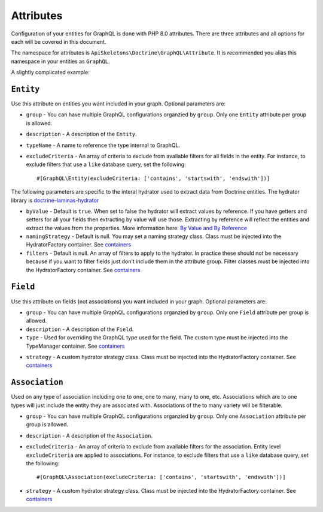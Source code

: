 Attributes
==========

Configuration of your entities for GraphQL is done with PHP 8.0 attributes.
There are three attributes and all options for each will be covered in this
document.

The namespace for attributes is ``ApiSkeletons\Doctrine\GraphQL\Attribute``.
It is recommended you alias this namespace in your entities as ``GraphQL``.

A slightly complicated example:

.. code-block:: php
  :linenos:

  use ApiSkeletons\Doctrine\GraphQL\Attribute as GraphQL

  #[GraphQL\Entity(description: 'Artist data', typeName: 'Artist')]
  #[GraphQL\Entity(group: 'admin', description: 'Artist data for admins')]
  class Artist
  {
      #[GraphQL\Field]
      #[GraphQL\Field(group: 'admin')]
      public $id;

      #[GraphQL\Field(description: 'Artist name')]
      #[GraphQL\Field(group: 'admin')]
      public $name;

      #[GraphQL\Association(excludeCriteria: ['contains', 'neq'])]
      #[GraphQL\Association(group: 'admin')]
      public $performances;
  }

``Entity``
----------
Use this attribute on entities you want included in your graph.
Optional parameters are:

* ``group`` - You can have multiple GraphQL configurations organzied by
  ``group``.  Only one ``Entity`` attribute per group is allowed.
* ``description`` - A description of the ``Entity``.
* ``typeName`` - A name to reference the type internal to GraphQL.
* ``excludeCriteria`` - An array of criteria to exclude from available
  filters for all fields in the entity.  For instance, to exclude filters
  that use a ``like`` database query, set the following::

    #[GraphQL\Entity(excludeCriteria: ['contains', 'startswith', 'endswith'])]


The following parameters are specific to the interal hydrator used to extract
data from Doctrine entities.  The hydrator library is
`doctrine-laminas-hydrator <https://github.com/doctrine/doctrine-laminas-hydrator>`_

* ``byValue`` - Default is ``true``.  When set to false the hydrator will
  extract values by reference.  If you have getters and setters for all your
  fields then extracting by value will use those.  Extracting by reference
  will reflect the entities and extract the values from the properties.
  More information here:
  `By Value and By Reference <https://www.doctrine-project.org/projects/doctrine-laminas-hydrator/en/3.0/by-value-by-reference.html#by-value-and-by-reference>`_
* ``namingStrategy`` - Default is null.  You may set a naming strategy class.
  Class must be injected into the HydratorFactory container.  See `containers <containers.html>`_
* ``filters`` - Default is null.  An array of filters to apply to the
  hydrator.  In practice these should not be necessary because if you want to
  filter fields just don't include them in the attribute group.
  Filter classes must be injected into the HydratorFactory container.  See `containers <containers.html>`_

``Field``
---------
Use this attribute on fields (not associations) you want included
in your graph. Optional parameters are:

* ``group`` - You can have multiple GraphQL configurations organzied by
  ``group``.  Only one ``Field`` attribute per group is allowed.
* ``description`` - A description of the ``Field``.
* ``type`` - Used for overriding the GraphQL type used for the field.
  The custom type must be injected into the TypeManager container.
  See `containers <containers.html>`_

.. code-block:: php
  :linenos:

  // Handle a number field as a string

  #[GraphQL\Entity]
  class Artist
  {
      #[GraphQL\Field(type: 'customtype')]
      private int $number;
  }

  $driver = new Driver($this->getEntityManager());
  $driver->get(TypeManager::class)->set('customtype', fn() => Type::string());

* ``strategy`` - A custom hydrator strategy class.
  Class must be injected into the HydratorFactory container.  See `containers <containers.html>`_


``Association``
---------------

Used on any type of association including one to one, one to many, many to one,
etc.  Associations which are to one types will just include the entity they are
associated with.  Associations of the to many variety will be filterable.

* ``group`` - You can have multiple GraphQL configurations organzied by
  ``group``.  Only one ``Association`` attribute per group is allowed.
* ``description`` - A description of the ``Association``.
* ``excludeCriteria`` - An array of criteria to exclude from available
  filters for the association. Entity level ``excludeCriteria`` are applied to
  associations.  For instance, to exclude filters that use a ``like`` database
  query, set the following::

    #[GraphQL\Association(excludeCriteria: ['contains', 'startswith', 'endswith'])]

* ``strategy`` - A custom hydrator strategy class.
  Class must be injected into the HydratorFactory container.  See `containers <containers.html>`_

